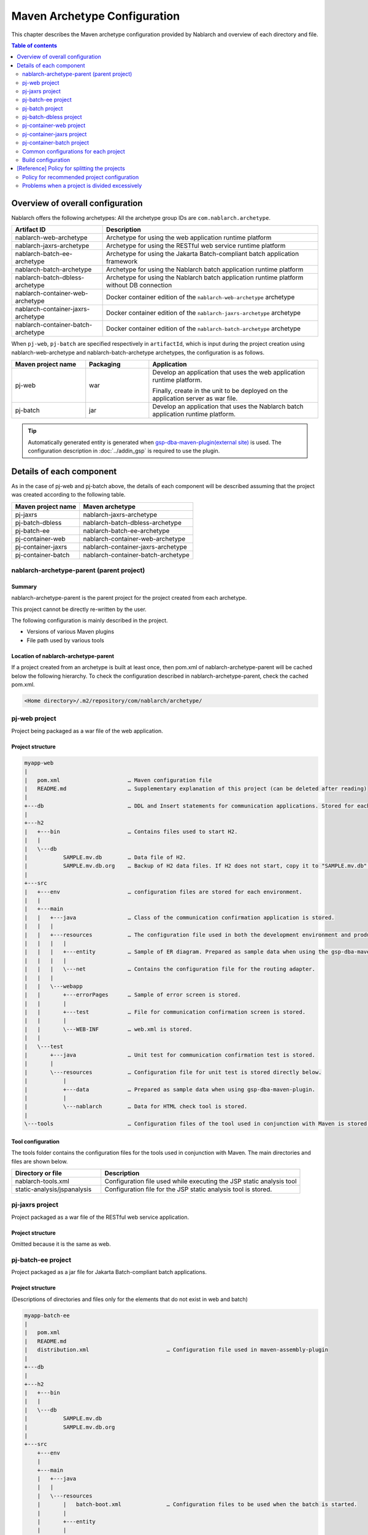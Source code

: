 
==============================================
Maven Archetype Configuration
==============================================
This chapter describes the Maven archetype configuration provided by Nablarch and overview of each directory and file.

.. contents:: Table of contents
  :depth: 2
  :local:


--------------------------------------------------
Overview of overall configuration
--------------------------------------------------


Nablarch offers the following archetypes: All the archetype group IDs are ``com.nablarch.archetype``.

.. list-table::
  :header-rows: 1
  :class: white-space-normal

  * - Artifact ID
    - Description
  * - nablarch-web-archetype
    - Archetype for using the web application runtime platform
  * - nablarch-jaxrs-archetype
    - Archetype for using the RESTful web service runtime platform
  * - nablarch-batch-ee-archetype
    - Archetype for using the Jakarta Batch-compliant batch application framework
  * - nablarch-batch-archetype
    - Archetype for using the Nablarch batch application runtime platform
  * - nablarch-batch-dbless-archetype
    - Archetype for using the Nablarch batch application runtime platform without DB connection
  * - nablarch-container-web-archetype
    - Docker container edition of the ``nablarch-web-archetype`` archetype
  * - nablarch-container-jaxrs-archetype
    - Docker container edition of the ``nablarch-jaxrs-archetype`` archetype
  * - nablarch-container-batch-archetype
    - Docker container edition of the ``nablarch-batch-archetype`` archetype

When ``pj-web``, ``pj-batch`` are specified respectively in ``artifactId``,
which is input during the project creation using nablarch-web-archetype and nablarch-batch-archetype archetypes, the configuration is as follows.


.. image:: maven_archetype.png

.. list-table::
  :header-rows: 1
  :class: white-space-normal
  :widths: 7,6,16

  * - Maven project name
    - Packaging
    - Application
  * - pj-web
    - war
    - Develop an application that uses the web application runtime platform.

      Finally, create in the unit to be deployed on the application server as war file.
  * - pj-batch
    - jar
    - Develop an application that uses the Nablarch batch application runtime platform.


.. tip::

  Automatically generated entity is generated when `gsp-dba-maven-plugin(external site) <https://github.com/coastland/gsp-dba-maven-plugin>`_ is used.
  The configuration description in :doc:`../addin_gsp` is required to use the plugin.

----------------------------------
Details of each component
----------------------------------

As in the case of pj-web and pj-batch above, the details of each component will be described assuming that the project was created according to the following table.

.. list-table::
  :header-rows: 1
  :class: white-space-normal

  * - Maven project name
    - Maven archetype
  * - pj-jaxrs
    - nablarch-jaxrs-archetype
  * - pj-batch-dbless
    - nablarch-batch-dbless-archetype
  * - pj-batch-ee
    - nablarch-batch-ee-archetype
  * - pj-container-web
    - nablarch-container-web-archetype
  * - pj-container-jaxrs
    - nablarch-container-jaxrs-archetype
  * - pj-container-batch
    - nablarch-container-batch-archetype

.. _about_maven_parent_module:

nablarch-archetype-parent (parent project)
============================================================

Summary
-------------

nablarch-archetype-parent is the parent project for the project created from each archetype.

This project cannot be directly re-written by the user.

The following configuration is mainly described in the project.

* Versions of various Maven plugins
* File path used by various tools

Location of nablarch-archetype-parent
-------------------------------------------------

If a project created from an archetype is built at least once, then pom.xml of nablarch-archetype-parent will be cached below the following hierarchy.
To check the configuration described in nablarch-archetype-parent, check the cached pom.xml.

.. code-block:: text

  <Home directory>/.m2/repository/com/nablarch/archetype/


pj-web project
==================

Project being packaged as a war file of the web application.

Project structure
---------------------------

.. code-block:: text

    myapp-web
    |
    |   pom.xml                     … Maven configuration file
    |   README.md                   … Supplementary explanation of this project (can be deleted after reading)
    |
    +---db                          … DDL and Insert statements for communication applications. Stored for each RDBMS.
    |
    +---h2
    |   +---bin                     … Contains files used to start H2.
    |   |
    |   \---db
    |           SAMPLE.mv.db        … Data file of H2.
    |           SAMPLE.mv.db.org    … Backup of H2 data files. If H2 does not start, copy it to "SAMPLE.mv.db" and use it.
    |
    +---src
    |   +---env                     … configuration files are stored for each environment.
    |   |
    |   +---main
    |   |   +---java                … Class of the communication confirmation application is stored.
    |   |   |
    |   |   +---resources           … The configuration file used in both the development environment and production environment are stored directly below.
    |   |   |   |
    |   |   |   +---entity          … Sample of ER diagram. Prepared as sample data when using the gsp-dba-maven-plugin.
    |   |   |   |
    |   |   |   \---net             … Contains the configuration file for the routing adapter.
    |   |   |
    |   |   \---webapp
    |   |       +---errorPages      … Sample of error screen is stored.
    |   |       |
    |   |       +---test            … File for communication confirmation screen is stored.
    |   |       |
    |   |       \---WEB-INF         … web.xml is stored.
    |   |
    |   \---test
    |       +---java                … Unit test for communication confirmation test is stored.
    |       |
    |       \---resources           … Configuration file for unit test is stored directly below.
    |           |
    |           +---data            … Prepared as sample data when using gsp-dba-maven-plugin.
    |           |
    |           \---nablarch        … Data for HTML check tool is stored.
    |
    \---tools                       … Configuration files of the tool used in conjunction with Maven is stored.


Tool configuration
-----------------------------------

The tools folder contains the configuration files for the tools used in conjunction with Maven.
The main directories and files are shown below.

.. list-table::
  :header-rows: 1
  :class: white-space-normal
  :widths: 9,20

  * - Directory or file
    - Description
  * - nablarch-tools.xml
    - Configuration file used while executing the JSP static analysis tool
  * - static-analysis/jspanalysis
    - Configuration file for the JSP static analysis tool is stored.


pj-jaxrs project
====================

Project packaged as a war file of the RESTful web service application.


Project structure
-------------------------------

Omitted because it is the same as web.


pj-batch-ee project
=======================

Project packaged as a jar file for Jakarta Batch-compliant batch applications.

.. _firstStepBatchEEProjectStructure:

Project structure
-----------------------------

(Descriptions of directories and files only for the elements that do not exist in web and batch)

.. code-block:: text

    myapp-batch-ee
    |
    |   pom.xml
    |   README.md
    |   distribution.xml                        … Configuration file used in maven-assembly-plugin
    |
    +---db
    |
    +---h2
    |   +---bin
    |   |
    |   \---db
    |           SAMPLE.mv.db
    |           SAMPLE.mv.db.org
    |
    +---src
        +---env
        |
        +---main
        |   +---java
        |   |
        |   \---resources
        |       |   batch-boot.xml              … Configuration files to be used when the batch is started.
        |       |
        |       +---entity
        |       |
        |       \---META-INF
        |           |   beans.xml               … File required to enable CDI.
        |           |
        |           \---batch-jobs
        |                   sample-batchlet.xml … Job file of the application for communication confirmation of the batchlet architecture.
        |                   sample-chunk.xml    … Job file of the application for communication confirmation of the chunk architecture.
        |
        \---test
            +---java
            |
            \---resources
                |
                +---data

Release to production environment
-------------------------------------

The executable jar and dependent libraries of the batch application are stored in the zip file
generated under ``target`` during build of the batch application.

Therefore, while releasing to the production environment, batch can be executed with the following procedure.

1. Unzip the zip file into any directory.
2. Execute the batch with the following command.

  .. code-block:: bash

    java -jar <Executable jar file name> <Job name>

pj-batch project
============================

Project packaged as a jar file for Nablarch batch applications.

.. _firstStepBatchProjectStructure:

Project structure
------------------------------

(Descriptions of directories and files only for the elements that do not exist in the Web)

.. code-block:: text

    myapp-batch
    |
    |   pom.xml
    |   README.md
    |   distribution.xml                        … Configuration file used in maven-assembly-plugin
    |
    +---db
    |
    +---h2
    |   +---bin
    |   |
    |   \---db
    |           SAMPLE.mv.db
    |           SAMPLE.mv.db.org
    |
    +---src
        +---env
        |
        +---main
        |   +---java
        |   |
        |   +---resources
        |   |   |   batch-boot.xml              … Configuration file to be specified in on-demand batch when it is launched.
        |   |   |   mail-sender-boot.xml        … Configuration file to be specified while starting email send batch.
        |   |   |   resident-batch-boot.xml     … Configuration file to be specified while starting messaging using tables as queues.
        |   |   |
        |   |   \---entity
        |   |
        |   \---scripts                         … Shell script file to be used for starting a batch, etc. (use is optional)
        |
        \---test
            +---java
            |
            \---resources
                |
                \---data

Release to production environment
-------------------------------------

The executable jar and dependent libraries of the batch application are stored in the zip file
generated under ``target`` during build of the batch application.

Therefore, while releasing to the production environment, batch can be executed with the following procedure.

1. Unzip the zip file into any directory.
2. Execute the batch with the following command.

  .. code-block:: bash

    java -jar <Executable jar file name> ^
        -diConfig <Component configuration file > ^
        -requestPath <Request path> ^
        -userId <User ID>

pj-batch-dbless project
============================

Project packaged as a jar file for Nablarch batch applications without DB connection.

.. _firstStepDbLessBatchProjectStructure:

Project structure
------------------------------

Omitted because the DB-related directory and files are excluded from :ref:`pj-batch project structure <firstStepBatchProjectStructure>` .

Release to production environment
-------------------------------------

The executable jar and dependent libraries of the batch application are stored in the zip file
generated under ``target`` during build of the batch application.

Therefore, while releasing to the production environment, batch can be executed with the following procedure.

1. Unzip the zip file into any directory.
2. Execute the batch with the following command.

  .. code-block:: bash

    java -jar <Executable jar file name> ^
        -diConfig <Component configuration file > ^
        -requestPath <Request path> ^
        -userId <User ID>

.. _container_web_project_summary:

pj-container-web project
===============================

Project to build a Tomcat-based Docker image where the web application is deployed.

Project structure
------------------

.. code-block:: text

    myapp-container-web
    |
    |   pom.xml                     … Maven configuration file
    |   README.md                   … Supplementary explanation of this project (can be deleted after reading)
    |
    +---db                          … DDL and Insert statements for communication applications. Stored for each RDBMS.
    |
    +---h2
    |   +---bin                     … Contains files used to start H2.
    |   |
    |   \---db
    |           SAMPLE.mv.db        … Data file of H2.
    |           SAMPLE.mv.db.org    … Backup of H2 data files. If H2 does not start, copy it to "SAMPLE.mv.db" and use it.
    |
    +---src
    |   +---main
    |   |   +---java                … Class of the communication confirmation application is stored.
    |   |   |
    |   |   +---resources           … The configuration file used in both the development environment and production environment are stored directly below.
    |   |   |   |
    |   |   |   +---entity          … Sample of ER diagram. Prepared as sample data when using the gsp-dba-maven-plugin.
    |   |   |   |
    |   |   |   \---net             … Contains the configuration file for the routing adapter.
    |   |   |
    |   |   +---jib                 … It contains files to be placed against the container image.
    |   |   |
    |   |   \---webapp
    |   |       +---errorPages      … Sample of error screen is stored.
    |   |       |
    |   |       +---test            … File for communication confirmation screen is stored.
    |   |       |
    |   |       \---WEB-INF         … web.xml is stored.
    |   |
    |   \---test
    |       +---java                … Unit test for communication confirmation test is stored.
    |       |
    |       \---resources           … Configuration file for unit test is stored directly below.
    |           |
    |           +---data            … Prepared as sample data when using gsp-dba-maven-plugin.
    |           |
    |           \---nablarch        … Data for HTML check tool is stored.
    |
    \---tools                       … Configuration files of the tool used in conjunction with Maven is stored.
    
    
About src/main/jib
  Directories and files placed in ``src/main/jib`` will be placed on the container.
  For example, if place the ``src/main/jib/var/foo.txt`` file before building the container image, it enters the ``/var/foo.txt`` in the container.
  See `Jib's documentation (external site) <https://github.com/GoogleContainerTools/jib/tree/master/jib-maven-plugin#adding-arbitrary-files-to-the-image>`_ for more information.

  In the blank project, a number of Tomcat configuration files have been placed in order to make all of Tomcat's log output standard output.



Tool configuration
-----------------------------------

Omitted as it is identical to the web.


pj-container-jaxrs project
===============================

Project to build a Tomcat-based Docker image where the RESTful web services application is deployed.

Project structure
------------------

Omitted as it is identical to the container edition Web.

pj-container-batch project
===============================

Project to build a Docker image of a Linux Server where the Nablarch batch applications is deployed.

Project structure
------------------

(Descriptions of directories and files only for the elements that do not exist in the container edition Web.)

.. code-block:: text

    myapp-container-batch
    |
    |   pom.xml
    |   README.md
    |
    +---db
    |
    |
    +---h2
    |   +---bin
    |   |
    |   \---db
    |           SAMPLE.mv.db
    |           SAMPLE.mv.db.org
    |
    +---src
        +---main
        |   +---java
        |   |
        |   +---jib
        |   |
        |   +---resources
        |   |   |   batch-boot.xml              … Configuration file to be specified in on-demand batch when it is launched.
        |   |   |   mail-sender-boot.xml        … Configuration file to be specified while starting email send batch.
        |   |   |   resident-batch-boot.xml     … Configuration file to be specified while starting messaging using tables as queues.
        |   |   |
        |   |   \---entity
        |   |
        |   \---scripts                         … Shell script file to be used for starting a batch, etc. (use is optional)
        |
        \---test
            +---java
            |
            \---resources
                |
                \---data
                
.. _about_maven_web_batch_module:

Common configurations for each project
=========================================================

The following is configured respectively in each Maven project.

* Defining profiles
* Adding goals to be executed during the build phase
* Configuration for compile. The following configurations are present.

  *	Java version used
  *	File encoding
  *	JDBC driver
* Configuration of the tools described in :ref:`firstStepBuiltInTools`. The following configurations are present.

  * Database connection configuration used in `gsp-dba-maven-plugin(external site) <https://github.com/coastland/gsp-dba-maven-plugin>`_  (JDBC connection URL and database schema, etc.)
  * Coverage configuration


Details of each are shown below.


.. _mavenModuleStructuresProfilesList:

Profile list
----------------

Refer to ``pom.xml`` of each project for details on the profile that are defined.

The defined profiles are shown below.

.. list-table::
  :header-rows: 1
  :class: white-space-normal
  :widths: 4,18

  * - Profile name
    - Summary
  * - dev
    - Profile for development environment and unit test execution. Use resources in src/env/dev/resources directory.
  * - prod
    - Profile for the production environment. Use resources in the src/env/prod/resources directory.


.. tip::
   The activeByDefault element is described in dev profile of ``pom.xml`` and the dev profile can be used as default.

.. note::
   In a project for containers, the differences between environments switch using OS environment variables instead of profiles.
   Therefore, the project for containers has no profile defined.
   See :ref:`container_production_config` for more information.

^^^^^^^^^^^^^^^^^^^^^^^^^^^^^^
How to use profiles
^^^^^^^^^^^^^^^^^^^^^^^^^^^^^^

These profiles are used to create deliverables according to the environment.

For example, to create a war file for the production environment, specify the production environment profile
under the ``pj-web`` module and then execute the mvn command by specifying the production environment profile.

An example of the command is shown below.

.. code-block:: bash

   mvn package -P prod -DskipTests=true

.. tip ::

  In the above command, the unit test is skipped.

  By default, the unit test is also performed when the "mvn package" is executed, but the unit test fails to run in the production profile.


List of goals added to the build phase
-------------------------------------------------------

In addition to the default build phase definition of Maven, it is configured to execute the following goals

For details on the configuration, see ``pom.xml`` of each project and ``pom.xml`` of :ref:`about_maven_parent_module`.

.. list-table::
  :header-rows: 1
  :class: white-space-normal
  :widths: 5,8,9

  * - Build phase
    - Goal
    - Summary
  * - initialize
    - jacoco:prepare-agent
    - Prepare a JaCoCo runtime agent.
  * - pre-integration-test
    - jacoco:prepare-agent-integration
    - Prepare a JaCoCo runtime agent for the integration test.


.. tip::
  Since the execution of gsp-dba-maven-plugin is not tied together with the Maven build phase, goals implemented under gsp-dba-maven-plugin, such as automatic generation of entities, should be executed manually.


Configuration for compile
-----------------------------------

For details on the configuration, see ``pom.xml`` of each project and ``pom.xml`` of :ref:`about_maven_parent_module`.


Tool configuration
-----------------------------------

Tool configuration is described in ``pom.xml`` (each project and :ref:`about_maven_parent_module`).
Refer to :ref:`firstStepBuiltInTools` for the tools described in the parent project.


Build configuration
==============================================

For the following cases, change pom.xml of each module.

* Add or change the dependent library used in each module. For example, modify the version of nablarch-bom to change the version of Nablarch being used.
* Add or change the Maven plugin used in each module.

Example of changing the version of Nablarch used
-------------------------------------------------------------------

A configuration example when Nablarch 6u2 is used is shown below.

.. code-block:: xml

  <dependencyManagement>
    <dependencies>
      <dependency>
        <groupId>com.nablarch.profile</groupId>
        <artifactId>nablarch-bom</artifactId>

        <!--
        Specify the version corresponding to the version of Nablarch to be used.
        In this example 6u2 is specified.
        -->
        <version>6u2</version>

        <type>pom</type>
        <scope>import</scope>
      </dependency>
      …
  </dependencyManagement>


Example of adding dependent library
-------------------------------------------

An example of adding dependency to the nablarch-common-encryption for using the encryption utility in the ``pj-web`` module is shown below.

While adding dependency, scope should be configured appropriately. If the scope is not configured, there is a possibility of the module that should be used only in the unit tests might get used in the production.

.. code-block:: xml

  <dependencies>
  …
    <dependency>
      <groupId>com.nablarch.framework</groupId>
      <artifactId>nablarch-common-encryption</artifactId>
    </dependency>
  …
  </dependencies>


For Nablarch libraries, usually the version number need not be specified in pom.xml (since the version specified for nablarch-bom determines the version of each library)



.. _mavenModuleStructuresModuleDivisionPolicy:

--------------------------------------------------------
[Reference] Policy for splitting the projects
--------------------------------------------------------

Policy for recommended project configuration
================================================

The following are the policy of the recommended project configuration.

* If only one application is to be created (web only, batch only, etc.), then configure a single project respectively.
* If two web applications are to be created for internal and external use, create separate Maven projects instead of consolidating them into a single Maven project.
* If there are multiple applications and a library is to be shared, create a Maven project to deploy the shared library.
* While adding a runtime platform, create a Maven project for each execution control platform. For example, to add an application that uses the messaging execution control platform, create a new Maven project.
* Do not split the project more than necessary. For details, see :ref:`mavenModuleStructuresProblemsOfExcessivelyDivided`.

.. tip ::

  Be careful not to duplicate resources when you split up a project.

  For example, if you mix the edm files used by `gsp-dba-maven-plugin(external site) <https://github.com/coastland/gsp-dba-maven-plugin>`_ in multiple Maven projects,
  you will end up with duplicate entity classes in multiple Maven projects.

.. _mavenModuleStructuresProblemsOfExcessivelyDivided:

Problems when a project is divided excessively
==========================================================

Problems caused when a project is divided excessively is shown below.

* Build and deployment procedure becomes complicated.
* After the integration test, the management of modules that were combined and tested becomes complicated.

In general, smaller the number of Maven projects, smoother is the development.

.. |br| raw:: html

  <br />
